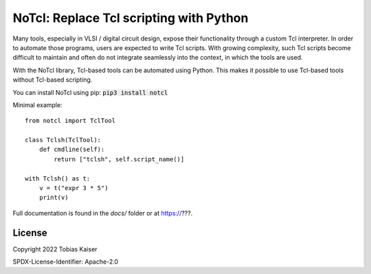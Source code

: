 NoTcl: Replace Tcl scripting with Python
========================================

Many tools, especially in VLSI / digital circuit design, expose their functionality through a custom Tcl interpreter. In order to automate those programs, users are expected to write Tcl scripts. With growing complexity, such Tcl scripts become difficult to maintain and often do not integrate seamlessly into the context, in which the tools are used.

With the NoTcl library, Tcl-based tools can be automated using Python. This makes it possible to use Tcl-based tools without Tcl-based scripting.

You can install NoTcl using pip: :code:`pip3 install notcl`

Minimal example::
    
    from notcl import TclTool

    class Tclsh(TclTool):
        def cmdline(self):
            return ["tclsh", self.script_name()]

    with Tclsh() as t:
        v = t("expr 3 * 5")
        print(v)

Full documentation is found in the *docs/* folder or at https://???.


License
-------

Copyright 2022 Tobias Kaiser

SPDX-License-Identifier: Apache-2.0
